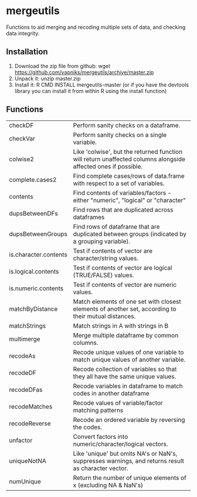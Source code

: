 * mergeutils
Functions to aid merging and recoding multiple sets of data, and checking data integrity.

** Installation
 1) Download the zip file from github: wget https://github.com/vapniks/mergeutils/archive/master.zip
 2) Unpack it: unzip master.zip
 3) Install it: R CMD INSTALL mergeutils-master
    (or if you have the devtools library you can install it from within R using the install function)

** Functions
| checkDF               | Perform sanity checks on a dataframe.                                                                         |
| checkVar              | Perform sanity checks on a single variable.                                                                   |
| colwise2              | Like 'colwise', but the returned function will return unaffected columns alongside affected ones if possible. |
| complete.cases2       | Find complete cases/rows of data.frame with respect to a set of variables.                                    |
| contents              | Find contents of variables/factors - either "numeric", "logical" or "character"                               |
| dupsBetweenDFs        | Find rows that are duplicated across dataframes                                                               |
| dupsBetweenGroups     | Find rows of dataframe that are duplicated between groups (indicated by a grouping variable).                 |
| is.character.contents | Test if contents of vector are character/string values.                                                       |
| is.logical.contents   | Test if contents of vector are logical (TRUE/FALSE) values.                                                   |
| is.numeric.contents   | Test if contents of vector are numeric values.                                                                |
| matchByDistance       | Match elements of one set with closest elements of another set, according to their mutual distances.          |
| matchStrings          | Match strings in A with strings in B                                                                          |
| multimerge            | Merge multiple dataframe by common columns.                                                                   |
| recodeAs              | Recode unique values of one variable to match unique values of another variable.                              |
| recodeDF              | Recode collection of variables so that they all have the same unique values.                                  |
| recodeDFas            | Recode variables in dataframe to match codes in another dataframe                                             |
| recodeMatches         | Recode values of variable/factor matching patterns                                                            |
| recodeReverse         | Recode an ordered variable by reversing the codes.                                                            |
| unfactor              | Convert factors into numeric/character/logical vectors.                                                       |
| uniqueNotNA           | Like 'unique' but omits NA's or NaN's, suppresses warnings, and returns result as character vector.           |
| numUnique             | Return the number of unique elements of x (excluding NA & NaN's)                                              |

